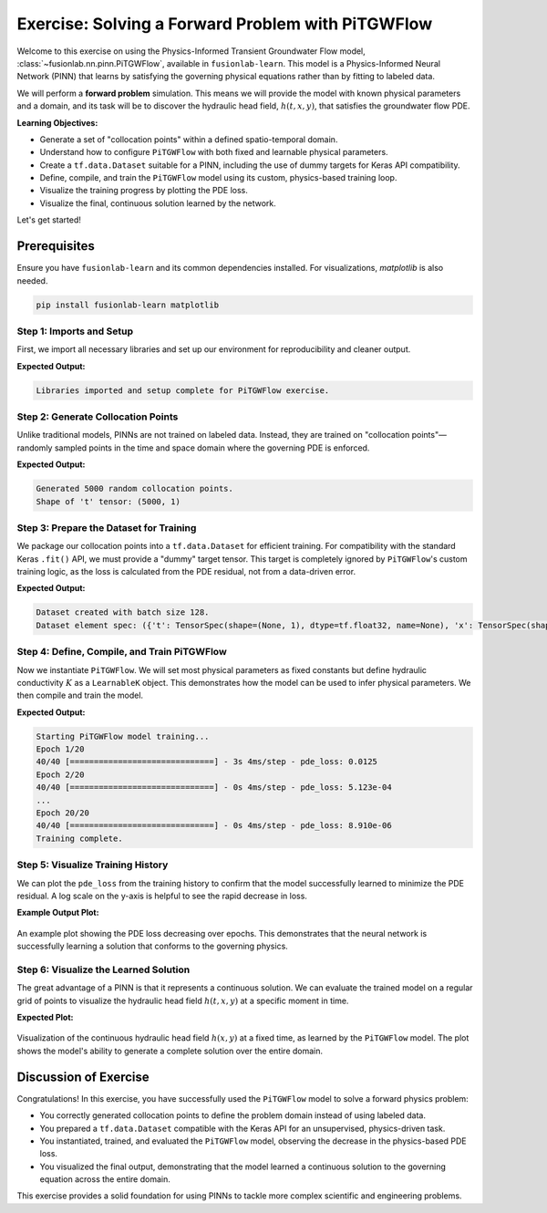 .. _exercise_pitgwflow_guide:

=========================================================
Exercise: Solving a Forward Problem with PiTGWFlow
=========================================================

Welcome to this exercise on using the Physics-Informed Transient
Groundwater Flow model, :class:`~fusionlab.nn.pinn.PiTGWFlow`,
available in ``fusionlab-learn``. This model is a
Physics-Informed Neural Network (PINN) that learns by satisfying
the governing physical equations rather than by fitting to labeled
data.

We will perform a **forward problem** simulation. This means we will
provide the model with known physical parameters and a domain, and
its task will be to discover the hydraulic head field,
:math:`h(t, x, y)`, that satisfies the groundwater flow PDE.

**Learning Objectives:**

* Generate a set of "collocation points" within a defined
  spatio-temporal domain.
* Understand how to configure ``PiTGWFlow`` with both fixed and
  learnable physical parameters.
* Create a ``tf.data.Dataset`` suitable for a PINN, including the
  use of dummy targets for Keras API compatibility.
* Define, compile, and train the ``PiTGWFlow`` model using its
  custom, physics-based training loop.
* Visualize the training progress by plotting the PDE loss.
* Visualize the final, continuous solution learned by the network.

Let's get started!

Prerequisites
-------------

Ensure you have ``fusionlab-learn`` and its common dependencies
installed. For visualizations, `matplotlib` is also needed.

.. code-block:: bash

   pip install fusionlab-learn matplotlib


Step 1: Imports and Setup
~~~~~~~~~~~~~~~~~~~~~~~~~
First, we import all necessary libraries and set up our environment
for reproducibility and cleaner output.

.. code-block:: python
   :linenos:

   import os
   import numpy as np
   import tensorflow as tf
   import matplotlib.pyplot as plt
   import warnings

   # FusionLab imports
   from fusionlab.nn.pinn import PiTGWFlow
   from fusionlab.params import LearnableK

   # Suppress warnings and TF logs for cleaner output
   warnings.filterwarnings('ignore')
   tf.get_logger().setLevel('ERROR')
   os.environ['TF_CPP_MIN_LOG_LEVEL'] = '3'

   # Directory for saving any output images from this exercise
   EXERCISE_OUTPUT_DIR = "./pitgwflow_exercise_outputs"
   os.makedirs(EXERCISE_OUTPUT_DIR, exist_ok=True)

   print("Libraries imported and setup complete for PiTGWFlow exercise.")

**Expected Output:**

.. code-block:: text

   Libraries imported and setup complete for PiTGWFlow exercise.

Step 2: Generate Collocation Points
~~~~~~~~~~~~~~~~~~~~~~~~~~~~~~~~~~~
Unlike traditional models, PINNs are not trained on labeled data.
Instead, they are trained on "collocation points"—randomly sampled
points in the time and space domain where the governing PDE is
enforced.

.. code-block:: python
   :linenos:

   N_POINTS = 5000
   SEED = 42
   tf.random.set_seed(SEED)

   # Define the domain boundaries [t_min, t_max], [x_min, x_max], etc.
   t_bounds, x_bounds, y_bounds = [0., 1.], [-1., 1.], [-1., 1.]

   # Generate random points within the domain
   coords = {
       't': tf.random.uniform((N_POINTS, 1), *t_bounds),
       'x': tf.random.uniform((N_POINTS, 1), *x_bounds),
       'y': tf.random.uniform((N_POINTS, 1), *y_bounds),
   }

   print(f"Generated {N_POINTS} random collocation points.")
   print(f"Shape of 't' tensor: {coords['t'].shape}")


**Expected Output:**

.. code-block:: text

   Generated 5000 random collocation points.
   Shape of 't' tensor: (5000, 1)


Step 3: Prepare the Dataset for Training
~~~~~~~~~~~~~~~~~~~~~~~~~~~~~~~~~~~~~~~~
We package our collocation points into a ``tf.data.Dataset`` for
efficient training. For compatibility with the standard Keras
``.fit()`` API, we must provide a "dummy" target tensor. This
target is completely ignored by ``PiTGWFlow``'s custom training
logic, as the loss is calculated from the PDE residual, not from a
data-driven error.

.. code-block:: python
   :linenos:

   BATCH_SIZE = 128

   # Create dummy targets (an array of zeros)
   dummy_targets = tf.zeros_like(coords['t'])

   # Create the dataset
   dataset = tf.data.Dataset.from_tensor_slices(
       (coords, dummy_targets)
   ).shuffle(buffer_size=N_POINTS).batch(BATCH_SIZE)

   print(f"Dataset created with batch size {BATCH_SIZE}.")
   print(f"Dataset element spec: {dataset.element_spec}")

**Expected Output:**

.. code-block:: text

   Dataset created with batch size 128.
   Dataset element spec: ({'t': TensorSpec(shape=(None, 1), dtype=tf.float32, name=None), 'x': TensorSpec(shape=(None, 1), dtype=tf.float32, name=None), 'y': TensorSpec(shape=(None, 1), dtype=tf.float32, name=None)}, TensorSpec(shape=(None, 1), dtype=tf.float32, name=None))


Step 4: Define, Compile, and Train PiTGWFlow
~~~~~~~~~~~~~~~~~~~~~~~~~~~~~~~~~~~~~~~~~~~~
Now we instantiate ``PiTGWFlow``. We will set most physical
parameters as fixed constants but define hydraulic conductivity :math:`K`
as a ``LearnableK`` object. This demonstrates how the model can be
used to infer physical parameters. We then compile and train the model.

.. code-block:: python
   :linenos:

   # Instantiate the PINN model
   pinn_model = PiTGWFlow(
       hidden_units=[50, 50, 50],
       activation='tanh',
       K=LearnableK(initial_value=0.5), # Start with a guess for K
       Ss=1e-4,                         # This is a fixed value
       Q=0.1                            # A constant source term
   )

   # Compile the model (no loss needed, it's handled internally)
   pinn_model.compile()

   # Train the model
   print("\nStarting PiTGWFlow model training...")
   history = pinn_model.fit(
       dataset,
       epochs=20,
       verbose=1
   )
   print("Training complete.")

**Expected Output:**

.. code-block:: text

   Starting PiTGWFlow model training...
   Epoch 1/20
   40/40 [==============================] - 3s 4ms/step - pde_loss: 0.0125
   Epoch 2/20
   40/40 [==============================] - 0s 4ms/step - pde_loss: 5.123e-04
   ...
   Epoch 20/20
   40/40 [==============================] - 0s 4ms/step - pde_loss: 8.910e-06
   Training complete.


Step 5: Visualize Training History
~~~~~~~~~~~~~~~~~~~~~~~~~~~~~~~~~~
We can plot the ``pde_loss`` from the training history to confirm
that the model successfully learned to minimize the PDE residual. A
log scale on the y-axis is helpful to see the rapid decrease in loss.

.. code-block:: python
   :linenos:

   print("\nPlotting training history...")
   plt.figure(figsize=(10, 6))
   plt.plot(history.history['pde_loss'], label='PDE Loss')
   plt.yscale('log')
   plt.title('PiTGWFlow Training History')
   plt.xlabel('Epoch')
   plt.ylabel('Log PDE Loss')
   plt.legend()
   plt.grid(True, which="both", ls="--")
   fig_path = os.path.join(EXERCISE_OUTPUT_DIR, "pitgwflow_exercise_loss.png")
   plt.savefig(fig_path)
   plt.show()

**Example Output Plot:**

.. figure:: ../../images/pitgwflow_exercise_loss.png
   :alt: PiTGWFlow Training History Plot
   :align: center
   :width: 80%

   An example plot showing the PDE loss decreasing over epochs. This
   demonstrates that the neural network is successfully learning a
   solution that conforms to the governing physics.

Step 6: Visualize the Learned Solution
~~~~~~~~~~~~~~~~~~~~~~~~~~~~~~~~~~~~~~
The great advantage of a PINN is that it represents a continuous
solution. We can evaluate the trained model on a regular grid of
points to visualize the hydraulic head field :math:`h(t, x, y)` at a
specific moment in time.

.. code-block:: python
   :linenos:

   # Create a meshgrid for visualization at a specific time t
   t_slice = 0.5
   x_range = np.linspace(x_bounds[0], x_bounds[1], 100)
   y_range = np.linspace(y_bounds[0], y_bounds[1], 100)
   X, Y = np.meshgrid(x_range, y_range)

   # --- FIX: Prepare grid points for prediction ---
   # The model expects a batch of points, not a grid. We need to
   # flatten the X and Y grids into a list of (x, y) coordinates.
   # The shape for each input tensor must be (N, 1).
   x_flat = tf.convert_to_tensor(X.ravel(), dtype=tf.float32)
   y_flat = tf.convert_to_tensor(Y.ravel(), dtype=tf.float32)

   # Create the corresponding 't' tensor for each point
   t_flat = tf.fill(x_flat.shape, t_slice)

   # Reshape all to be column vectors (N, 1)
   grid_coords = {
       't': tf.reshape(t_flat, (-1, 1)),
       'x': tf.reshape(x_flat, (-1, 1)),
       'y': tf.reshape(y_flat, (-1, 1))
   }

   # Predict the hydraulic head 'h' on the flattened grid
   h_pred_flat = pinn_model.predict(grid_coords)

   # --- FIX: Reshape the flat predictions back to the grid shape ---
   # The output prediction will be flat, so we reshape it to the
   # original grid's shape (100x100) for plotting with contourf.
   h_pred_grid = tf.reshape(h_pred_flat, X.shape)

   # Plot the contour of the solution
   plt.figure(figsize=(9, 7))
   contour = plt.contourf(X, Y, h_pred_grid, 100, cmap='viridis')
   plt.colorbar(contour, label='Hydraulic Head (h)')
   plt.title(f'Learned Hydraulic Head Solution at t = {t_slice}')
   plt.xlabel('x-coordinate')
   plt.ylabel('y-coordinate')
   plt.axis('equal')
   fig_path = os.path.join(EXERCISE_OUTPUT_DIR, "pitgwflow_exercise_solution.png")
   plt.savefig(fig_path)
   plt.show()
   
   # Or  use the  utility function to easily visualize the result.

   # from fusionlab.nn.pinn.utils import plot_hydraulic_head
    
   # plot_hydraulic_head(
   #    model=pinn_model,
   #    t_slice=0.5,
   #    x_bounds=(-1.0, 1.0),
   #    y_bounds=(-1.0, 1.0),
   #    resolution=100,
   #    save_path=os.path.join(EXERCISE_OUTPUT_DIR, "pitgwflow_exercise_solution.png"),
   #    show_plot=True
   # )
   
**Expected Plot:**

.. figure:: ../../images/pitgwflow_exercise_solution.png
   :alt: PiTGWFlow Learned Solution
   :align: center
   :width: 75%

   Visualization of the continuous hydraulic head field :math:`h(x, y)`
   at a fixed time, as learned by the ``PiTGWFlow`` model. The plot
   shows the model's ability to generate a complete solution over the
   entire domain.

   
Discussion of Exercise
----------------------
Congratulations! In this exercise, you have successfully used the
``PiTGWFlow`` model to solve a forward physics problem:

* You correctly generated collocation points to define the problem
  domain instead of using labeled data.
* You prepared a ``tf.data.Dataset`` compatible with the Keras API
  for an unsupervised, physics-driven task.
* You instantiated, trained, and evaluated the ``PiTGWFlow`` model,
  observing the decrease in the physics-based PDE loss.
* You visualized the final output, demonstrating that the model
  learned a continuous solution to the governing equation across
  the entire domain.

This exercise provides a solid foundation for using PINNs to tackle
more complex scientific and engineering problems.